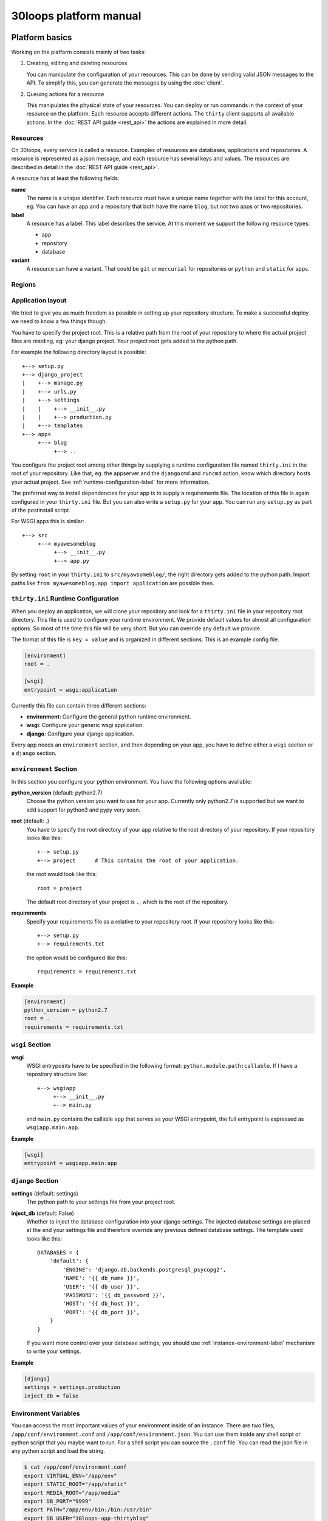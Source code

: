 =======================
30loops platform manual
=======================

Platform basics
===============

Working on the platform consists mainly of two tasks:

#) Creating, editing and deleting resources

   You can manipulate the configuration of your resources. This can be done by
   sending valid JSON messages to the API. To simplify this, you can
   generate the messages by using the :doc:`client`.

#) Queuing actions for a resource

   This manipulates the physical state of your resources. You can deploy or run
   commands in the context of your resource on the platform. Each resource
   accepts different actions. The ``thirty`` client supports all available
   actions. In the :doc:`REST API guide <rest_api>` the actions are explained
   in more detail.

Resources
---------

On 30loops, every service is called a resource. Examples of resources are
databases, applications and repositories. A resource is represented as a json
message, and each resource has several keys and values. The resources are
described in detail in the :doc:`REST API guide <rest_api>`.

A resource has at least the following fields:

**name**
  The name is a unique identifier. Each resource must have a unique name
  together with the label for this account, eg: You can have an app and a
  repository that both have the name ``blog``, but not two apps or two
  repositories.

**label**
  A resource has a label. This label describes the service. At this moment we
  support the following resource types:

  - app
  - repository
  - database

**variant**
  A resource can have a variant. That could be ``git`` or ``mercurial`` for
  repositories or ``python`` and ``static`` for apps.

.. _regions-label:

Regions
-------

Application layout
------------------

We tried to give you as much freedom as possible in setting up your repository
structure. To make a successful deploy we need to know a few things though.

You have to specify the project root. This is a relative path from the root of
your repository to where the actual project files are residing, eg: your django
project. Your project root gets added to the python path.

For example the following directory layout is possible::

    +--> setup.py
    +--> django_project
    |    +--> manage.py
    |    +--> urls.py
    |    +--> settings
    |    |    +--> __init__.py
    |    |    +--> production.py
    |    +--> templates
    +--> apps
         +--> blog
              +--> ..

You configure the project root among other things by supplying a runtime
configuration file named ``thirty.ini`` in the root of your repository. Like
that, eg: the appserver and the ``djangocmd`` and ``runcmd`` action, know which
directory hosts your actual project. See :ref:`runtime-configuration-label` for
more information.

The preferred way to install dependencies for your app is to supply a
requirements file. The location of this file is again configured in your
``thirty.ini`` file. But you can also write a ``setup.py`` for your app. You
can run any ``setup.py`` as part of the postinstall script. 

For WSGI apps this is similar::

    +--> src
         +--> myawesomeblog
              +--> __init__.py
              +--> app.py

By setting ``root`` in your ``thirty.ini`` to ``src/myawsomeblog/``, the right
directory gets added to the python path. Import paths like ``from
myawesomeblog.app import application`` are possible then.

.. _runtime-configuration-label:

``thirty.ini`` Runtime Configuration
------------------------------------

When you deploy an application, we will clone your repository and look for a
``thirty.ini`` file in your repository root directory. This file is used to
configure your runtime environment. We provide default values for almost all
configuration options. So most of the time this file will be very short. But
you can override any default we provide.

The format of this file is ``key = value`` and is organized in different
sections. This is an example config file.

.. code-block:: ini

    [environment]
    root = .

    [wsgi]
    entrypoint = wsgi:application

Currently this file can contain three different sections:

- **environment**: Configure the general python runtime environment.
- **wsgi**: Configure your generic wsgi application.
- **django**: Configure your django application.

Every app needs an ``environment`` section, and then depending on your app, you
have to define either a ``wsgi`` section or a ``django`` section.

``environment`` Section
-----------------------

In this section you configure your python environment. You have the following
options available:

**python_version** (default: python2.7)
  Choose the python version you want to use for your app. Currently only
  python2.7 is supported but we want to add support for python3 and pypy very
  soon.

**root** (default: .)
  You have to specify the root directory of your app relative to the root
  directory of your repository. If your repository looks like this::

    +--> setup.py
    +--> project      # This contains the root of your application.

  the root would look like this::

    root = project

  The default root directory of your project is ``.``, which is the root of the
  repository.

**requirements**
  Specify your requirements file as a relative to your repository root. If your
  repository looks like this::

    +--> setup.py
    +--> requirements.txt

  the option would be configured like this::

    requirements = requirements.txt

**Example**

.. code-block:: ini

    [environment]
    python_version = python2.7
    root = .
    requirements = requirements.txt

``wsgi`` Section
----------------

**wsgi**
  WSGI entrypoints have to be specified in the following format:
  ``python.module.path:callable``. If I have a repository structure like::

    +--> wsgiapp
         +--> __init__.py
         +--> main.py

  and ``main.py`` contains the callable ``app`` that serves as your WSGI entrypoint,
  the full entrypoint is expressed as ``wsgiapp.main:app``.

**Example**

.. code-block:: ini

    [wsgi]
    entrypoint = wsgiapp.main:app

``django`` Section
------------------

**settings** (default: settings)
  The python path to your settings file from your project root.

**inject_db** (default: False)
  Whether to inject the database configuration into your django settings. The
  injected database settings are placed at the end your settings file and
  therefore override any previous defined database settings. The template used
  looks like this::

    DATABASES = {
        'default': {
            'ENGINE': 'django.db.backends.postgresql_psycopg2',
            'NAME': '{{ db_name }}',
            'USER': '{{ db_user }}',
            'PASSWORD': '{{ db_password }}',
            'HOST': '{{ db_host }}',
            'PORT': '{{ db_port }}',
        }
    }

  If you want more control over your database settings, you should use
  :ref:`instance-environment-label` mechanism to write your settings.

**Example**

.. code-block:: ini

    [django]
    settings = settings.production
    inject_db = false

.. _instance-environment-label:

Environment Variables
---------------------

You can access the most important values of your environment inside of an
instance. There are two files, ``/app/conf/environment.conf`` and
``/app/conf/environment.json``. You can use them inside any shell script or
python script that you maybe want to run. For a shell script you can source the
``.conf`` file. You can read the json file in any python script and load the
string.

.. code-block:: bash

    $ cat /app/conf/environment.conf
    export VIRTUAL_ENV="/app/env"
    export STATIC_ROOT="/app/static"
    export MEDIA_ROOT="/app/media"
    export DB_PORT="9999"
    export PATH="/app/env/bin:/bin:/usr/bin"
    export DB_USER="30loops-app-thirtyblog"
    export DB_NAME="30loops-app-thirtyblog-production"
    export DB_HOST="pg.30loops.net"
    export DB_PASSWORD="ZjBmNDEyMWJj"
    export DJANGO_SETTINGS_MODULE="settings"
    export DJANGO_PROJECT_ROOT="thirtyblog"
    export MONGODB_NAME="30loops-mongodb-thirtyblog"
    export MONGODB_USER="30loops-mongodb-thirtyblog"
    export MONGODB_PASSWORD="DASDdsaw23DF"
    export MONGODB_HOST="192.168.0.99"
    export MONGODB_PORT="27701"

Add to your script the following line.

.. code-block:: sh

    #!/bin/bash
    ...
    source /app/conf/environment.conf
    ...
    echo $DB_PORT

.. code-block:: bash

    $ cat /app/conf/environment.json
    {
        {'VIRTUAL_ENV': '/app/env'},
        {'STATIC_ROOT': '/app/static'},
        {'MEDIA_ROOT': '/app/media'},
        {'DB_PORT': '9999'},
        {'PATH': '/app/env/bin:/bin:/usr/bin'},
        {'DB_USER': '30loops-app-thirtyblog'},
        {'DB_NAME': '30loops-app-thirtyblog-production'},
        {'DB_HOST': 'pg.30loops.net'},
        {'DB_PASSWORD': 'ZjBmNDEyMWJj'},
        {'DJANGO_SETTINGS_MODULE': 'settings'},
        {'DJANGO_PROJECT_ROOT': 'thirtyblog'},
        {'APP_USER': '30loops-app-thirtyblog'},
        {'MONGODB_NAME': '30loops-mongodb-thirtyblog'}
        {'MONGODB_USER': '30loops-mongodb-thirtyblog'}
        {'MONGODB_PASSWORD': 'DASDdsaw23DF'}
        {'MONGODB_HOST': '192.168.0.99'}
        {'MONGODB_PORT': '27701'}
    }

For your python application you can use something like:

.. code-block:: py

    import json
    with open('/app/conf/environment.json') as f:
        env = json.load(f)

    print env['DB_PORT']

Runtime environment
-------------------

The instances run on Ubuntu 12.04 with Python 2.7.3, and contain the following
installed python system packages::

    python-bcrypt 0.1-1build2
    python-bson 2.1-1
    python-cairo 1.8.8-1ubuntu3
    python-central 0.6.17
    python-crypto 2.4.1-1
    python-dateutil 1.5-1
    python-egenix-mxdatetime 3.2.1-1ubuntu1
    python-egenix-mxtools 3.2.1-1ubuntu1
    python-eventlet 0.9.16-1ubuntu4
    python-gdal 1.7.3-6ubuntu3
    python-gdata 2.0.14-2
    python-geoip 1.2.4-2ubuntu3
    python-gevent 0.13.6-1ubuntu1
    python-gi 3.2.0-3
    python-glade2 2.24.0-3
    python-gobject 3.2.0-3
    python-gobject-2 2.28.6-10
    python-greenlet 0.3.1-1ubuntu5
    python-gridfs 2.1-1
    python-gtk2 2.24.0-3
    python-imaging 1.1.7-4
    python-jinja2 2.6-1
    python-lxml 2.3.2-1
    python-m2crypto 0.21.1-2ubuntu2
    python-markupsafe 0.15-1
    python-matplotlib 1.1.0-1
    python-matplotlib-data 1.1.0-1
    python-minimal 2.7.2-9ubuntu6
    python-mysqldb 1.2.3-1build1
    python-nltk 2.0~b9-0ubuntu3
    python-numpy 1:1.6.1-6ubuntu1
    python-opencv 2.3.1-7
    python-pip 1.0-1build1
    python-pkg-resources 0.6.24-1ubuntu1
    python-psutil 0.4.1-1ubuntu1
    python-psycopg2 2.4.5-1
    python-pymongo 2.1-1
    python-pyparsing 1.5.2-2ubuntu1
    python-scipy 0.9.0+dfsg1-1ubuntu1
    python-setproctitle 1.0.1-1ubuntu1
    python-setuptools 0.6.24-1ubuntu1
    python-sqlalchemy 0.7.4-1
    python-sqlalchemy-ext 0.7.4-1
    python-support 1.0.14ubuntu2
    python-tk 2.7.3-1
    python-tz 2011k-0ubuntu5
    python-virtualenv 1.7-1
    python-yaml 3.10-2
    python-zmq 2.1.11-1

Static and Media files
----------------------

Static content are files like css or javascript. They get placed with every
deploy. Each instance has its own copies of those files. Media files are shared
among all instances and stored on a mass storage device. They are not changed
during a deploy and are meant for user generated content.

Paths to static and media files is handled per convention right now. The
webserver is configured to server static files from the path ``/static/`` and
media files from the path ``/media/``. The path locations on the instance are
``/app/static`` and ``/app/media`` respectively. You have to configure your
app accordingly if needed.

Postinstall hook
----------------

After each deploy the scripts ``postinstall`` and ``postinstall_all`` are
executed. The ``postinstall`` script runs only on the first created instance,
while the ``postinstall_all`` script runs on every instance.

The script needs to be in the root of your repository, and must be executable.
This script can be any language, just provide the right shebang:

For Python code:

.. code-block:: bash

    $ cat postinstall
    #!/usr/bin/env python
    run_some_function()

Or for example some BASH code:

.. code-block:: bash

    $ cat postinstall_all
    #!/bin/sh
    cp someimagefile /app/static

This would also be the correct place to run a syncdb after each deploy:

.. code-block:: bash

    #!/bin/sh
    python manage.py syncdb --noinput

.. note::

    The deployment process will fail if the script ends with an error return
    code!

Cronjobs
========

Every instance runs cron by default. So you can easily create cronjobs to run on
one instance or on every instance. To do this, you need to create a cron file,
for example ``mycrontab``:

.. code-block:: bash

    $ cat mycrontab
    0 * * * * python myscript.py

To learn more about the format of the crontab file, see
http://en.wikipedia.org/wiki/Cron#Format.

To install the cronjob, you need to add a line to either ``postinstall`` or
``postinstall_all``, depending on if you want the cronjob to run a single
instance or on every instance. Example:

.. code-block:: bash

    $ cat postinstall
    #!/bin/sh
    crontab mycrontab

This will install the cron after deploying your application.

Running custom processes
========================

.. note::

    Currently we provide only limited support for running your own processes in
    this way.

It is possible to run your own custom processes. The processes will run as a
non-privileged user. To create a custom process, you need to add a ``.init/``
directory to your repository. In this ``.init/`` directory you need to create
an upstart file, that will be started after the deploy of an instance.

So the tree could look like:

.. code-block:: bash

    +--> .init
    |    +--> myprocess.conf
    +--> mycms
    |    +--> ..
    +--> requirements.txt
    +--> postinstall

The process file is an upstart configuration file. A very simple example:

.. code-block:: bash

    $ cat .init/myprocess.conf
    respawn

    exec /app/mycms/mycms/mycustomprocess

The process will not be started by default, so you need to add an additional
line to the ``postinstall`` script:

.. code-block:: bash

    $ cat postinstall
    #!/bin/sh
    crontab mycrontab
    start myprocess

For more information about upstart processes, read the Ubuntu Upstart Cookbook:
http://upstart.ubuntu.com/cookbook/.

Debugging your application
==========================

When deploying your application on 30loops, you might encounter some errors.
This guide will help you debug your application.

Logbook
-------

The logbook can help you debugging the deployment itself. If you deploy, the 
client will tail the logbook, and show any errors. If errors occur, most likely
there is also a description of the error, which will give you hints on how to
solve them.

If the logbook doesn't give enough information to fix the problem, you should
ask us to help you out.

Logs
----

The logs will help you debugging any errors in your application. This requires
a successful deploy, because logfiles are generated from active instances.

To show logs for an application, you can use the following command:

.. code-block:: bash

    $ thirty logs <app>

This will show the logs of `gunicorn` and `nginx` by default. If you need logs 
of a separate process, you can use the ``--process`` option:

.. code-block:: bash

    $ thirty logs <app> --process nginx

Currently we capture logs from `nginx`, `gunicorn` and `postgres`. To 
limit the number of returned log entries, use the ``--limit`` option.

Github examples
===============

On http://30loops.github.com we created a collection of sample apps and tutorials.
Please check it out, and let us know if you have recommendations for new apps!
